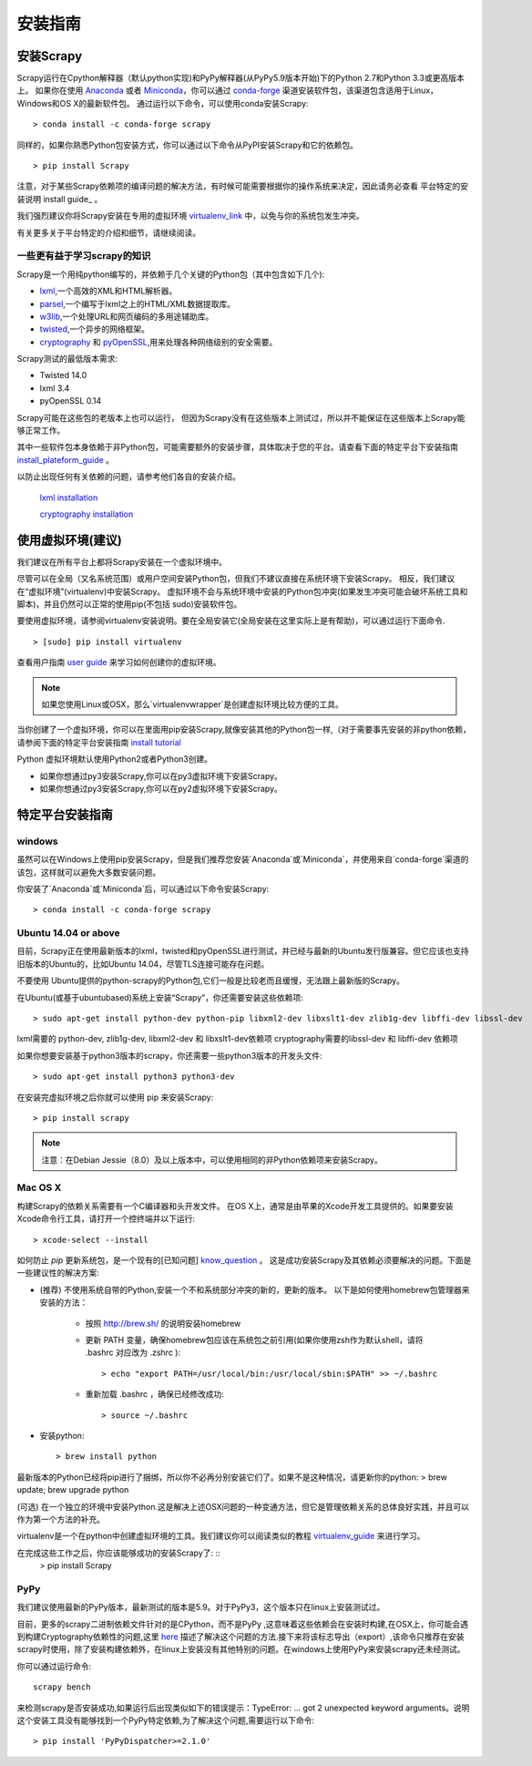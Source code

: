 .. docs-intro-scrapy-install

=========
安装指南
=========


安装Scrapy
=============

Scrapy运行在Cpython解释器（默认python实现)和PyPy解释器(从PyPy5.9版本开始)下的Python 2.7和Python 3.3或更高版本上。
如果你在使用 Anaconda_ 或者 Miniconda_，你可以通过 conda-forge_ 渠道安装软件包，该渠道包含适用于Linux，Windows和OS X的最新软件包。
通过运行以下命令，可以使用conda安装Scrapy: ::

    > conda install -c conda-forge scrapy


同样的，如果你熟悉Python包安装方式，你可以通过以下命令从PyPI安装Scrapy和它的依赖包。 ::

    > pip install Scrapy


注意，对于某些Scrapy依赖项的编译问题的解决方法，有时候可能需要根据你的操作系统来决定，因此请务必查看 平台特定的安装说明 install guide_ 。

我们强烈建议你将Scrapy安装在专用的虚拟环境 virtualenv_link_ 中，以免与你的系统包发生冲突。

有关更多关于平台特定的介绍和细节，请继续阅读。

.. _Anaconda: https://docs.anaconda.com/anaconda/
.. _Miniconda: https://conda.io/docs/user-guide/install/index.html
.. _virtualenv_link: https://docs.scrapy.org/en/latest/intro/install.html#intro-using-virtualenv
.. _conda-forge: https://conda-forge.org/
.. _install guide: https://docs.scrapy.org/en/latest/intro/install.html#intro-install-platform-notes

一些更有益于学习scrapy的知识
----------------------------

Scrapy是一个用纯python编写的，并依赖于几个关键的Python包（其中包含如下几个):

* lxml_,一个高效的XML和HTML解析器。

* parsel_,一个编写于lxml之上的HTML/XML数据提取库。

* w3lib_,一个处理URL和网页编码的多用途辅助库。

* twisted_,一个异步的网络框架。

* cryptography_ 和 pyOpenSSL_,用来处理各种网络级别的安全需要。

.. _lxml: http://lxml.de/
.. _parsel: https://pypi.python.org/pypi/parsel
.. _w3lib: https://pypi.python.org/pypi/w3lib
.. _twisted: https://twistedmatrix.com/
.. _cryptography: https://cryptography.io/
.. _pyOpenSSL: https://pypi.python.org/pypi/pyOpenSSL


Scrapy测试的最低版本需求:
    
* Twisted 14.0
* lxml 3.4
* pyOpenSSL 0.14 
   
Scrapy可能在这些包的老版本上也可以运行， 但因为Scrapy没有在这些版本上测试过，所以并不能保证在这些版本上Scrapy能够正常工作。

其中一些软件包本身依赖于非Python包，可能需要额外的安装步骤，具体取决于您的平台。请查看下面的特定平台下安装指南 install_plateform_guide_ 。

以防止出现任何有关依赖的问题，请参考他们各自的安装介绍。

 `lxml installation`_

 `cryptography installation`_
 
.. _`lxml installation`: http://lxml.de/installation.html
.. _`cryptography installation`: https://cryptography.io/en/latest/installation/
.. _install_plateform_guide: https://docs.scrapy.org/en/latest/intro/install.html#intro-install-platform-notes


使用虚拟环境(建议)
===================

我们建议在所有平台上都将Scrapy安装在一个虚拟环境中。

尽管可以在全局（又名系统范围）或用户空间安装Python包，但我们不建议直接在系统环境下安装Scrapy。
相反，我们建议在“虚拟环境”(virtualenv)中安装Scrapy。 虚拟环境不会与系统环境中安装的Python包冲突(如果发生冲突可能会破坏系统工具和脚本)，并且仍然可以正常的使用pip(不包括 sudo)安装软件包。

要使用虚拟环境，请参阅virtualenv安装说明。要在全局安装它(全局安装在这里实际上是有帮助)，可以通过运行下面命令. ::

    > [sudo] pip install virtualenv

查看用户指南 `user guide`_ 来学习如何创建你的虚拟环境。
 
.. note::
    如果您使用Linux或OSX，那么`virtualenvwrapper`是创建虚拟环境比较方便的工具。

当你创建了一个虚拟环境，你可以在里面用pip安装Scrapy,就像安装其他的Python包一样,（对于需要事先安装的非python依赖，请参阅下面的特定平台安装指南 `install tutorial`_
  
 
Python 虚拟环境默认使用Python2或者Python3创建。

* 如果你想通过py3安装Scrapy,你可以在py3虚拟环境下安装Scrapy。
* 如果你想通过py3安装Scrapy,你可以在py2虚拟环境下安装Scrapy。
 
.. _`user guide`: https://virtualenv.pypa.io/en/stable/userguide/
.. _`install tutorial`: https://doc.scrapy.org/en/latest/intro/install.html#intro-install-platform-notes


特定平台安装指南
====================


windows
-------------------

虽然可以在Windows上使用pip安装Scrapy，但是我们推荐您安装`Anaconda`或`Miniconda`，并使用来自`conda-forge`渠道的该包，这样就可以避免大多数安装问题。

你安装了`Anaconda`或`Miniconda`后，可以通过以下命令安装Scrapy: ::

    > conda install -c conda-forge scrapy


Ubuntu 14.04 or above
---------------------------

目前，Scrapy正在使用最新版本的lxml，twisted和pyOpenSSL进行测试，并已经与最新的Ubuntu发行版兼容。但它应该也支持旧版本的Ubuntu的，比如Ubuntu 14.04，尽管TLS连接可能存在问题。

不要使用 Ubuntu提供的python-scrapy的Python包,它们一般是比较老而且缓慢，无法跟上最新版的Scrapy。

在Ubuntu(或基于ubuntubased)系统上安装“Scrapy”，你还需要安装这些依赖项: ::

    > sudo apt-get install python-dev python-pip libxml2-dev libxslt1-dev zlib1g-dev libffi-dev libssl-dev

lxml需要的 python-dev, zlib1g-dev, libxml2-dev 和 libxslt1-dev依赖项
cryptography需要的libssl-dev 和 libffi-dev 依赖项

如果你想要安装基于python3版本的scrapy，你还需要一些python3版本的开发头文件: ::

    > sudo apt-get install python3 python3-dev

在安装完虚拟环境之后你就可以使用 pip 来安装Scrapy: ::

    > pip install scrapy

.. note:: 注意：在Debian Jessie（8.0）及以上版本中，可以使用相同的非Python依赖项来安装Scrapy。


Mac OS X
------------------

构建Scrapy的依赖关系需要有一个C编译器和头开发文件。 在OS X上，通常是由苹果的Xcode开发工具提供的。如果要安装Xcode命令行工具，请打开一个控终端并以下运行: ::

    > xcode-select --install

如何防止 `pip` 更新系统包，是一个现有的[已知问题] know_question_ 。 这是成功安装Scrapy及其依赖必须要解决的问题。下面是一些建议性的解决方案:

* (推荐) 不使用系统自带的Python,安装一个不和系统部分冲突的新的，更新的版本。 以下是如何使用homebrew包管理器来安装的方法：
    
   * 按照 http://brew.sh/ 的说明安装homebrew
   * 更新 PATH 变量，确保homebrew包应该在系统包之前引用(如果你使用zsh作为默认shell，请将 .bashrc 对应改为 .zshrc )::
    
        > echo "export PATH=/usr/local/bin:/usr/local/sbin:$PATH" >> ~/.bashrc

   * 重新加载 .bashrc ，确保已经修改成功::

        > source ~/.bashrc

* 安装python::

    > brew install python

最新版本的Python已经将pip进行了捆绑，所以你不必再分别安装它们了。如果不是这种情况，请更新你的python:
> brew update; brew upgrade python

(可选) 在一个独立的环境中安装Python.这是解决上述OSX问题的一种变通方法，但它是管理依赖关系的总体良好实践，并且可以作为第一个方法的补充。

virtualenv是一个在python中创建虚拟环境的工具。我们建议你可以阅读类似的教程 `virtualenv_guide`_ 来进行学习。

在完成这些工作之后，你应该能够成功的安装Scrapy了: ::
    > pip install Scrapy

.. _`virtualenv_guide`: http://docs.python-guide.org/en/latest/dev/virtualenvs/
.. _know_question: https://github.com/pypa/pip/issues/2468


PyPy
----------

我们建议使用最新的PyPy版本，最新测试的版本是5.9。对于PyPy3，这个版本只在linux上安装测试过。

目前，更多的scrapy二进制依赖文件针对的是CPython，而不是PyPy ,这意味着这些依赖会在安装时构建,在OSX上，你可能会遇到构建Cryptography依赖性的问题,这里 here_ 描述了解决这个问题的方法.接下来将该标志导出（export）,该命令只推荐在安装scrapy时使用，除了安装构建依赖外，在linux上安装没有其他特别的问题。在windows上使用PyPy来安装scrapy还未经测试。

你可以通过运行命令: ::

    scrapy bench

来检测scrapy是否安装成功,如果运行后出现类似如下的错误提示：TypeError: ... got 2 unexpected keyword arguments。说明这个安装工具没有能够找到一个PyPy特定依赖,为了解决这个问题,需要运行以下命令: ::

    > pip install 'PyPyDispatcher>=2.1.0'

.. _here: https://github.com/pyca/cryptography/issues/2692#issuecomment-272773481 
